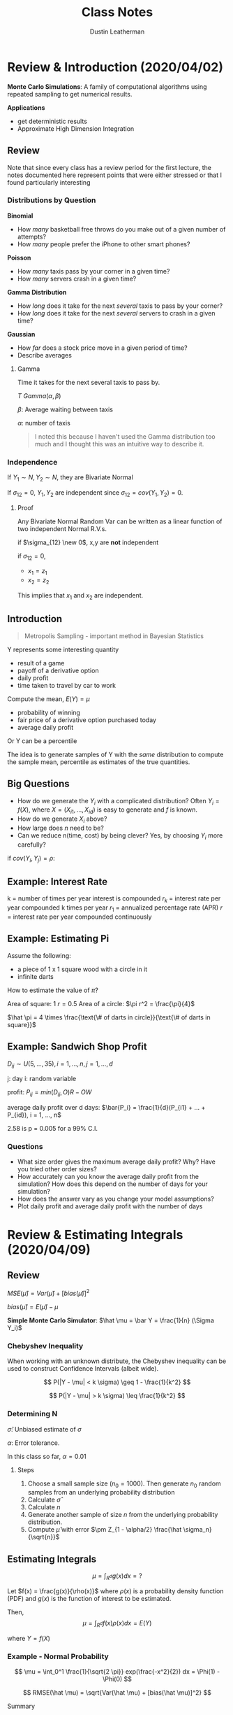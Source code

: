 #+TITLE:     Class Notes
#+AUTHOR:    Dustin Leatherman

* Review & Introduction (2020/04/02)

*Monte Carlo Simulations*: A family of computational algorithms using repeated
 sampling to get numerical results.


 *Applications*
 - get deterministic results
 - Approximate High Dimension Integration

** Review

Note that since every class has a review period for the first lecture, the notes
documented here represent points that were either stressed or that I found
particularly interesting
*** Distributions by Question

*Binomial*
- How /many/ basketball free throws do you make out of a given number of attempts?
- How /many/ people prefer the iPhone to other smart phones?

*Poisson*
- How /many/ taxis pass by your corner in a given time?
- How /many/ servers crash in a given time?

*Gamma Distribution*
- How /long/ does it take for the next /several/ taxis to pass by your corner?
- How /long/ does it take for the next /several/ servers to crash in a given time?

*Gaussian*
- How /far/ does a stock price move in a given period of time?
- Describe averages

**** Gamma

Time it takes for the next several taxis to pass by.

$T ~ Gamma(\alpha, \beta)$

$\beta$: Average waiting between taxis

$\alpha$: number of taxis

#+begin_quote
I noted this because I haven't used the Gamma distribution too much and I
thought this was an intuitive way to describe it.
#+end_quote

*** Independence

If $Y_1 \sim N, Y_2 \sim N$, they are Bivariate Normal

If $\sigma_{12} = 0$, $Y_1, Y_2$ are independent since $\sigma_{12} = cov(Y_1,
Y_2) = 0$.

**** Proof

Any Bivariate Normal Random Var can be written as a linear function of two
independent Normal R.V.s.

\begin{equation}
\begin{split}
x_1 = & z_1\\
x_2 = & \sigma_{12} z_1 \pm z_2 \sqrt{1 - \sigma_{12}^2}
\end{split}
\end{equation}


\begin{equation}
\begin{split}
cov(x_1, x_2) = \ & cov(z_1, \sigma_{12} z_1 \pm z_2 \sqrt{1 - \sigma_{12}^2})\\
= \ & cov(z_1, \sigma_{12} z_1 \pm z_2 \sqrt{1 - \sigma_{12}^2})\\
= \ & cov(z_1, \sigma_{12} z_1) + cov(z_1, z_2 \sqrt{1 - \sigma_{12}^2})\\
= \ & \sigma_{12} V(z_1) + 0\\
= \ & \sigma_{12}
\end{split}
\end{equation}

if $\sigma_{12} \new 0$, x,y are *not* independent

if $\sigma_{12} = 0$,
    - $x_1 = z_1$
    - $x_2 = z_2$

This implies that $x_1$ and $x_2$ are independent.

** Introduction

#+begin_quote
Metropolis Sampling - important method in Bayesian Statistics
#+end_quote

Y represents some interesting quantity
- result of a game
- payoff of a derivative option
- daily profit
- time taken to travel by car to work

Compute the mean, $E(Y) = \mu$
- probability of winning
- fair price of a derivative option purchased today
- average daily profit

Or Y can be a percentile

The idea is to generate samples of Y with the /same/ distribution to compute the
sample mean, percentile as estimates of the true quantities.

** Big Questions

- How do we generate the $Y_i$ with a complicated distribution? Often $Y_i =
  f(X)$, where $X = (X_{i1}, ..., X_{id})$ is easy to generate and $f$ is known.
- How do we generate $X_i$ above?
- How large does /n/ need to be?
- Can we reduce n(time, cost) by being clever?
    Yes, by choosing $Y_i$ more carefully?

if $cov(Y_i, Y_j) = \rho$:

\begin{equation}
\begin{split}
V(\bar{Y}) = & \frac{\sigma^2}{n} + \frac{2n(n - 1)}{n^2} cov(Y_i, Y_j)\\
= & \frac{\sigma^2}{n} + \frac{n(n - 1)}{n^2} \rho \sigma^2
\end{split}
\end{equation}

** Example: Interest Rate

k = number of times per year interest is compounded
$r_k$ = interest rate per year compounded k times per year
$r_1$ = annualized percentage rate (APR)
$r$ = interest rate per year compounded continuously

\begin{equation}
\begin{split}
r_1 = & (1 + \frac{r_k}{k})^k - 1 = e^r - 1\\
r = & k ln(1 + \frac{r_k}{k}) = ln(1 + r_1)
\end{split}
\end{equation}

\begin{equation}
\begin{split}
    \underset{n \to \infty}{lim} (1 + \frac{1}{n})^n = & e\\
    \underset{n \to \infty}{lim} (1 + \frac{0.05}{n})^n = & \underset{n \to \infty}{lim} (1 + \frac{0.05}{n})^{\frac{n}{0.05}} = e^{0.05}
\end{split}
\end{equation}

** Example: Estimating Pi

Assume the following:
- a piece of 1 x 1 square wood with a circle in it
- infinite darts


How to estimate the value of $\pi$?

Area of square: 1
$r = 0.5$
Area of a circle: $\pi r^2 = \frac{\pi}{4}$

$\hat \pi = 4 \times \frac{\text{\# of darts in circle}}{\text{\# of darts in square}}$

** Example: Sandwich Shop Profit

$D_{ij} \sim U(5, ..., 35), i = 1,...,n, j = 1,...,d$

j: day
i: random variable

profit: $P_{ij} = min(D_{ij}, O) R - OW$

average daily profit over d days: $\bar{P_i} = \frac{1}{d}(P_{i1} + ... + P_{id}), i = 1, ..., n$

\begin{equation}
\begin{split}
\hat \mu = & \frac{1}{n}(\bar{P_1} + ... + \bar{P_n}) = \frac{1}{nd} \sum_{i,j = 1}^{n, d} P_{ij}\\
\hat \sigma^2 = & \frac{1}{n - 1} \sum_{i = 1}^{n} (\bar{P_i} - \hat \mu)^2\\
\hat \mu \pm & 2.58 \frac{\hat \sigma}{\sqrt{n}}
\end{split}
\end{equation}

2.58 is p = 0.005 for a 99% C.I.

*** Questions
- What size order gives the maximum average daily profit? Why? Have you tried
  other order sizes?
- How accurately can you know the average daily profit from the simulation? How
  does this depend on the number of days for your simulation?
- How does the answer vary as you change your model assumptions?
- Plot daily profit and average daily profit with the number of days
* Review & Estimating Integrals (2020/04/09)
** Review

$MSE(\hat \mu) = Var(\hat \mu) + [bias(\hat \mu)]^2$

$bias(\hat \mu) = E(\hat \mu) - \mu$

*Simple Monte Carlo Simulator*: $\hat \mu = \bar Y = \frac{1}{n} (\Sigma Y_i)$

*** Chebyshev Inequality

When working with an unknown distribute, the Chebyshev inequality can
be used to construct Confidence Intervals (albeit wide).

$$
P(|Y - \mu| < k \sigma) \geq 1 - \frac{1}{k^2}
$$

$$
P(|Y - \mu| > k \sigma) \leq \frac{1}{k^2}
$$

*** Determining N

\begin{equation}
\begin{split}
|\frac{Z_{1 - \alpha/2} \hat \sigma}{\sqrt{n}}| \leq \epsilon \to n \geq (\frac{Z_{1 - \alpha/2}\hat \sigma}{\alpha})^2
\end{split}
\end{equation}

$\hat \sigma$: Unbiased estimate of $\sigma$

$\alpha$: Error tolerance.

In this class so far, $\alpha = 0.01$

**** Steps

1. Choose a small sample size ($n_0 = 1000$). Then generate $n_0$ random samples
   from an underlying probability distribution
2. Calculate $\hat \sigma$
3. Calculate $n$
4. Generate another sample of size $n$ from the underlying probability
   distribution.
5. Compute $\hat \mu$ with error $\pm Z_{1 - \alpha/2} \frac{\hat \sigma_n}{\sqrt{n}}$

** Estimating Integrals

$$
\mu = \int_{R^d} g(x)dx = ?
$$

Let $f(x) = \frac{g(x)}{\rho(x)}$ where $\rho(x)$ is a probability density
function (PDF) and $g(x)$ is the function of interest to be estimated.

Then,
$$
\mu = \int_{R^d} f(x) \rho(x) dx = E(Y)
$$

where $Y = f(X)$

*** Example - Normal Probability

$$
\mu = \int_0^1 \frac{1}{\sqrt{2 \pi}} exp(\frac{-x^2}{2}) dx = \Phi(1) - \Phi(0)
$$

$$
RMSE(\hat \mu) = \sqrt{Var(\hat \mu) + [bias(\hat \mu)]^2}
$$

Summary
| Estimator($\hat{\mu}$) | bias($\hat \mu$) | Var($\hat \mu$)  | RMSE($\hat \mu$)            |
|------------------------+------------------+------------------+-----------------------------|
| $\hat \mu_{MC1}$       |                0 | 0.0023345 n^{-1} | 0.048420 $n^{-\frac{1}{2}}$ |
| $\hat \mu_{MC2}$       |                0 | 0.22483 n^{-1}   | 0.47416 $n^{\frac{-1}{2}}$  |
| $\hat \mu_{MC3}$       |      O($n^{-1}$) | 0                | O($n^{-1}$)                 |
| $\hat \mu_{MC4}$       |                0 | O($n^{-3}$)      | O($n^{\frac{-3}{2}}$)       |


**** First Estimator - Simple Monte Carlo Estimator

$f(x) = \frac{1}{\sqrt{2 \pi}} exp(\frac{-x^2}{2})$

$X_i \sim U[0,1]$

$Y = f(X)$

$$
\hat \mu_{MC1} = E(Y) = \frac{1}{n} \Sigma f(X_i) = \frac{1}{n} \Sigma
\frac{1}{\sqrt{2 \pi}} exp(\frac{- X_i^2}{2})
$$


\begin{equation}
\begin{split}
MSE_{MC1} = Var(\hat \mu_{MC1}) + 0 = \frac{Var(Y)}{N} = n^{1} Var(Y) \propto n^{-1} = O(n^{-1})
\end{split}
\end{equation}
**** Second Estimator - Standard Normal R.V.

$$
f(x) = 1_{[0,1]}(x) = \begin{cases}
1, & x \in [0,1]\\
0, & else
\end{cases}
$$

$\mu = E(Y), Y = f(X), X_i \sim N(0,1)$


$$
\hat \mu_{MC2} = \frac{1}{n} \Sigma Y_i = \frac{1}{n} f(X_i) = \frac{1}{n} 1_{[0,1]}(X_i)
$$

In this case, $Y \sim Bernoulli(p)$. Thus $E(Y) = p$ and $\bar Y = \hat p$


\begin{equation}
\begin{split}
Var(Y) = & p(1 - p)\\
= & (\Phi(1) - \Phi(0))(1 - (\Phi(1) - \Phi(0)))\\
= & 0.2248
\end{split}
\end{equation}

$MSE_{MC2} = Var(\bar Y) = n^{-1} Var(Y) = 0.2248 n^{-1}$

**** Third Estimator - Left Rectangle Rule

Let $x_i = \frac{i - 1}{n}$


$$
\hat \mu_{Rect} = \frac{1}{n} \Sigma \frac{1}{\sqrt{2 \pi}} exp(\frac{-x_i^2}{2})
$$

Deterministic, thus $Var(\hat \mu) = 0$. Not a R.V.

$MSE_{MC3} = (\hat \mu - \mu)^2 + 0$

Let error $\epsilon = |\int_0^1 \frac{1}{\sqrt{2 \pi}} exp(\frac{-x^2}{2}) - \hat \mu|$

Let $k = max |f(x)|$ for $x \in [0, 1]$

$\epsilon \leq \frac{k(1 - 0)}{2n}$

\begin{equation}
\begin{split}
\mu - \hat \mu \leq \frac{k}{2n} = & O(n^{-1})\\
MSE_{\hat \mu} = & O(n^{-2})
\end{split}
\end{equation}

**** Fourth Estimator - Stratified Sampling Estimator

Simulates a random sample for each stratum.

Let $x_i = \frac{(i - 1 + U_i)}{n}, \ U_i \ \text{iid} \ U[0,1]$

$$
\hat \mu_{MC4} = \frac{1}{n} \Sigma \frac{1}{\sqrt{2 \pi}} exp(\frac{-x^2}{2})
$$

$MSE = Bias^2 + Var(\hat \mu) = 0 + O(n^{-3})$

* European Call/Put Options & Brownian Motion (2020/04/16)
** Options

*Call Option*: Contract that gives the buyer of the option the right to buy an
 asset at a specific price at a specific time.

*Put Option*: Contract that gives the buyer the right to sell an asset at a
 specific price at a specific time.

*European Option*: This is a type of option that allows execution time to be at
 the expiration/maturity date.

*Strike Price*: The predetermined price that the holder can buy or sell.

*Premium*: Expected value of the return at maturity.

*** Examples
**** Call Option

Premium: $4
Strike price: $50
Expiration: 3 Months

*Three month*
1. Stock Market Price = $100
   pay $4, then can buy for $50 when its 100

   |---------------------------------------|
   50                                     100

   The buyer executes. The return is 100 - 50 - 4 = $46 dollars

2. Stock market price is $20

   |---------------------------------------|
  50                                       20

  The buyer does *not* execute. Buyer loses $4.

**** Put Option

1. Stock Price is $100

   |---------------------------------------|
   50                                     100

   The buyer does *not* execute because selling for $50 is a loss. Loses $4.

2. Stock price is $20

   |--------------------------------------|
   50                                     20

   The buyer executes. The return is 50 - 20 - 4 = $26

*** European Options

t = time in years
S(t) = the price of the asset at time t
T = time to expiry (maturity) of the contract
K = strike price (the price decided at t = 0)
r = risk-neutral interest rate

*Discounted Euro Call payoff*: $max(S(T) - K, 0)e^{-rT}$

*Discounted Euro Put payoff*: $max(K - S(T), 0)e^{-rT}$

We only need to model $S(T)$ not $S(.)$. The fair call/put option prices are
$\mu = E(Y)$, where Y is the discounted call/put payoff.

** Geometric Brownian Motion

A simple model for asset prices

$S(t) = S(0) exp((r - \sigma^2/2)t + \sigma B(t)), \ t \geq 0$

$B_t \sim N(0, t)$: Brownian Motion. This produces wave-like noise that fans
wider as t increases.

$\sigma$: volatility. Measure the spread of an asset. Determined by no arbitrary
principle. i.e. the return cannot be greater than the interest rate if there is
no risk.

*** Properties

- $B(0) = 0$ with probability one
- $B(\tau)$ and $B(t) - B(\tau)$ independent for $0 \leq \tau \leq t$
- $B(t) - B(\tau) \sim N(0, t - \tau) \forall 0 \leq \tau \leq t$
- $cov(B(t), B(\tau)) = min(t, \tau)$ for $0 \leq t, \tau$

** Black-Sholes Formula for Option Prices

*Fair European Call Price*:
$$
S(0) \Phi(\frac{ln(S(0)/K) + (r + \sigma^2/2)T}{\sigma \sqrt{T}}) - Ke^{-rT}
\Phi(\frac{ln(S(0)/K) + (r - \sigma^2/2)T}{\sigma \sqrt{T}})
$$

$$
Ke^{-rT} \Phi(\frac{ln(K/S(0)) - (r - \sigma^2/2)T}{\sigma \sqrt{T}}) - S(0) \Phi(\frac{ln(K/S(0)) - (r + \sigma^2/2)T}{\sigma \sqrt{T}})
$$

*** Assumptions
1. The stock underlying call/put options provides no dividends during the
   call/put lifetime.
2. There are no transaction costs for the sale/purchase of stock.
3. Risk free interest rate (r) is constant during the option time

Put-call parity: Fair European call price - fair European put price = $S(0) - k
\ exp(-rT)$

** Monte Carlo Computation of European Put

1. Generate $X_1, ..., X_n$ by a normal pseudo-random number generator.
2. Compute the sample ending stock prices: $S_i(T) = S(0) \ exp((r -
   \sigma^2/2)T + \sigma \sqrt{T} X_i)$
3. Compute sample discounted payoffs, $Y_i = max(K - S_i(T), 0) e^{-r T}$
4. Average the discounted payoffs,

   Fair European Put Price
   $$
   \mu = E(Y) \approx \frac{1}{n} \sum_{i = 1}^{n} max(K - S_i(T), 0) e^{-r T}
   $$

   Estimated error = $\pm \frac{2.58 \hat \sigma}{\sqrt{n}}$ where $\hat \sigma$
   is the sample standard deviation of the discounted payoffs.
* Linear Congruential Generators & Inverse Distributions (2020/04/23)
** Linear Congruential Generators

Random numbers aren't truly random.

#+begin_quote
"Anyone who considers arithmetic methods of producing random digits is, of
course, in a state of sin." - John Neumann
#+end_quote

$M$: A large Integer

$a$: large primitive root of M ($a mod M \neq 0$)

$i = 1,..,M - 1$

$m_0$: integer seed

$$m_i = a \ m_{i - 1} mod M, \ x_i = \frac{m_i}{M}, \ i = 1,2,...$$

$x_i \neq x_j$ for $j = i + 1, ..., i + M - 2$

$M - 1$: Period

\begin{equation}
\begin{split}
m_i = & a \ m_{i - 1} \ mod \ M\\
= & m_0 \ a^i \ mod \ M
\end{split}
\end{equation}

$a$ is a primary root of M if $a^i$ mod M > 0 for $i = 1,..., M - 1$


\begin{equation}
\begin{split}
m_i = & a[m_o a^{i - 1} \ mod \ M] \ mod M\\
= & a[m_0 a^{i -1} - (\frac{m_o a^{i - 1}}{m}) \cdot M] \ mod \ M\\
= & (m_o a^i - a[\frac{m_o a^{i - 1}}{m}] \ M)\\
= & m_o a^i \ mod \ M
\end{split}
\end{equation}

*** Example 1

$M - 1 = 16$

$a = 5$

$m_n = 5 \ m_{n - 1} mod 16$

\begin{equation}
\begin{split}
m_0 = & 5\\
m_1 = & 10\\
m_2 = & 3\\
...\\
m_5 = & 6\\
m_6 = & 15\\
...
\end{split}
\end{equation}


$0 \leq \frac{m_i}{16} \leq 1$

at $m_16$, it starts over again

_period length_: any linear congruential generator will eventually repeat
itself.

_reproducability_: Using the same seed can produce the same /random/

** Tests for Pseudo random numbers

A given M may have primary roots, a, but not all may produce good sequences of
random numbers.

The numbers should fill the d-dim hypercube.

_Spectral Tests_: Quantitative measure of how well the points $(x_i, x_{i + 1},
..., x_{i + d - 1})$ fill $[0,1]^d$. This test, $l(0, M, d)$ is the largest
possible distance between planes covering the points.


*** Collision Test

$Y_1, ..., Y_n$ iid R.V. with the common cumulative prob distr. function F so
$x_i = F(Y_i) \sim iid U[0, 1]$


$Z_i = (X_{(i - 1)d + 1}, ..., X_{id}), \ i = 1, ..., k = \frac{n}{d}$

$Z_i \sim iid [0,1]^d$

W = \# of Bins with more than one point. (collisions)

Break the cube $[0,1]^d$ into *l* non overlapping Bins

Check if the points are uniformly random.

$\underset{n \to \infty}{lim} W \sim Poisson$

$$
\lambda = \frac{k^2}{l}
$$

If W is much smaller than $\lambda$ or much larger than $\lambda$, then it is
not pseudo random.

** Inverse Distribution

Y with CDF F(Y)

$$
0 \leq F(Y) \leq 1
$$

Define a new R.V. X: $X = F(Y) \sim Unif(0, 1)$

\begin{equation}
\begin{split}
P(X < x) = & P(F(Y) < X)\\
= & P(Y < F^{-1} (x))\\
= & F(F^{-1}(x))\\
= & x
\end{split}
\end{equation}
* Geometric Brownian Motion Explanation (2020/04/30)

Geometric + Random term to model that the price is always increasing.

GBM model used to simulate stock prices at a given time.

\begin{equation}
\begin{split}
S(t) = S(0) exp((-r - \sigma^2/2)t + \sigma B(t))
\end{split}
\end{equation}

Random log Return between t1 and t2
\begin{equation}
  \begin{split}
    R(t_1, t_2) = ln(\frac{S(t_2)}{S(t_1)}) = (r - \sigma^2/2)(t_2 - t_1) + \sigma[B(t_2) - B(t_1)]
  \end{split}
\end{equation}

$B(t_2) - B(t_1) \sim N(0, t_2 - t_1)$

Risk Free investment (no volatility or money in the bank) ($\sigma = 0$)

$E(S(t)) = S(0) exp(rt)$

$exp(-\sigma^2 t/2)$: comes from _no arbitrage principle_. The mean return is
the return on a risk-free investment.

Return is a Gaussian random variable. May be positive or negative

\begin{equation}
  \begin{split}
    ln(\frac{S(t + \Delta)}{S(t)}) = (r - \sigma^2/2) \Delta + \sigma[B(t + \Delta) - B(t)]
  \end{split}
\end{equation}

$B(t + \Delta) - B(t) \sim N(0, \Delta)$

GBM
$S(t) = S(0) exp((r - \sigma^2/2)t + \sigma B(t))$

\begin{equation}
  \begin{split}
    E(S(t)) = & E[S(0) exp((r - \sigma^2/2)t + \sigma B(t))]\\
= & S(0) exp((r - \sigma^2/2)t) E(exp(\sigma B(t)))
  \end{split}
\end{equation}

The moment generating function for $N(0, \sigma^2)$ is

$M_x(t) = exp(\frac{\sigma^2 t^2}{2})$

\begin{equation}
  \begin{split}
    E[exp(\sigma B(t))] = \sigma^2/2
  \end{split}
\end{equation}

Cancels out the term in $E[S(t)]$

** Fair European Put Price

E[discounted payoff at time T]
\begin{equation}
  \begin{split}
   & E[max(K - S(T, X), 0) e^{-rT}]\\
= & \int_{-\infty}^{\infty} max(K - S(T, X), 0) e^{-rT} dx\\
= & \int_{-\infty}^{\infty} max(K - S(T, X), 0) e^{-rT} f(x) dx\\
= & \int_{-\infty}^{\infty} max(K - S(0)exp((r - \sigma^2/2)T + \sigma \sqrt{T} X), 0) e^{-rT} f(x) dx\\
= & \int_{-\infty}^{X_{hi}} K - S(0)exp((r - \sigma^2/2)T + \sigma \sqrt{T} X) e^{-rT} f(x) dx + \int_{X_{hi}}^{\infty} 0\\
= & \int_{-\infty}^{X_{hi}} K e^{-rT} f(x) dx - \int_{-\infty}^{X_{hi}} S(0)exp((r - \sigma^2/2)T + \sigma \sqrt{T} X - rT) f(x) dx\\
= & k exp(-rT) \Phi (X_{hi}) - S(0) \int_{-\infty}^{X_{hi}} exp(r - \sigma^2/2)T + \sigma \sqrt T X - \frac{1}{\sqrt{2 \pi}} exp(-x^2/2)\\
= & k e^{-rT} \Phi (X_{hi}) - S(0) \int_{-\infty}^{X_{hi}} \frac{1}{\sqrt{2 \pi}} exp(-\sigma^2 T/2 + \sigma \sqrt T X - X^2/2)\\
= & k e^{-rT} \Phi (X_{hi}) - S(0) \Phi (X_{hi} - \sigma \sqrt T)\\
  \end{split}
\end{equation}


Need to find out when this becomes 0.
$K - S(0) exp((r - \sigma^2/2)T + \sigma \sqrt{T} X) \leq 0$

X_hi
$X \geq \frac{ln(k/S(0)) - (r - \sigma^2/2)T}{\sigma \sqrt T}$
* Random Number Generation pt 2 (2020/05/07)

** Acceptance-Rejection Method

$Y_i, \ W_i \sim iid R.V$

$Y_i \sim$ common PDF, $f_Y$

$W_i \sim U[0,1]$

$Let c  \leq 1 \ s.t. \ \ \frac{c f_Z (z)}{f_Y (z)}$

$f_Z$: PDF of the Random variable we want to generate.

We want C to be as close to 1 as possible. It is generally found by calculation

$\frac{1}{c} = sup_z \frac{f_Z (z)}{f_Y (z)} == \frac{f_Y (y)}{c} = sup f_Z (y)$

1/c is the largest value of the ratio between $f_Z(y), \ f_Y (y)$
#+begin_quote
sup = supremum = maximum of a given set
#+end_quote

$k = 0, ..., m$ for $i = 1,2,...$

if $W_i \leq \frac{c f_Z(Y_i)}{f_Y (Y_i)}, \ \ k = k + 1, \ \ Z_k = Y_i$

$Z_1, ..., Z_n$ iid with PDF $f_Z$

_Goal_: Want to simulate a random sample from Z with known PDF $f_Z (y)$

*What we know*
1. We can simulate random samples $Y_1, ..., Y_n$ from $f_Y (y)$. $f_Y (y)$ is
   known and has the same support as Z. The support being the domain of a R.V
   where the pdf is non-zero. For example, values using the Beta distr. PDF is between 0 and 1,
   so is $U[0,1]$
2. We can simulate random samples from a Uniform Distribution $W_1, ..., W_n
   \sim U[0,1]$

#+CAPTION: Acceptance-Rejection method using two distributions
#+ATTR_LaTeX: :width 10.6cm :height 7cm\textwidth
#+LABEL: fig:acceptreject

[[./resources/acceptreject.jpg]]


*** Proof

How do we know whether the accepted samples are sufficient for a random sample?

\begin{equation}
\begin{split}
\lim_{\Delta \to 0} & \frac{P(Y \in [y, y + \Delta] | \ \text{Y accepted to be Z})}{\Delta} = f_Z (y)\\
\lim_{\Delta \to 0} & \frac{P(Y \in [y, y + \Delta] \cap \ \text{Y accepted to be Z})}{\Delta \cdot P(\text{Y accepted to be Z})}\\
\lim_{\Delta \to 0} & \frac{f_Y(y) \times P(W \leq c f_Z(y)/ f_Y(y))}{\Delta \cdot c} & \ \text{Using definition for P(Y is Z)}\\
\lim_{\Delta \to 0} & \frac{f_Y(y) \times c f_Z(y)/ f_Y(y)}{c} = f_Z (y)
\end{split}
\end{equation}

\begin{equation}
\begin{split}
P(\text{Y accepted to be Z}) = & \lim_{n \to \infty} \sum_{i = 1}^{n} P (w \leq \frac{c f_Z (y_i)}{f_Y (y_i)}) f_Y (y_i) \cdot \Delta\\
= & \lim_{n \to \infty} \sum_{i = 1}^{n} P (\text{accept } y_i | y_i) \cdot P(y_i)\\
= & \int_\Omega \frac{c f_Z (y_i)}{f_Y (y_i)} \cdot f_Y (y_i) dy\\
= & c \int_\Omega f_Z (y) dy\\
= & c \cdot 1 = c
\end{split}
\end{equation}

$\Omega$: Support of Y and Z

- You *must* know the PDF function $f_Y, \ f_Z$ explicitly
- Generating $Y_1, Y_2,...$ with PDF $f_Y$ may be done using the inverse
  transformation method.

*** Application

Generate a Sequence of 1000 random numbers.

$$
f_Z (z) = 20z (1 - z)^3, \ 0 < z < 1, \ z \sim Beta(\alpha = 2, \beta = 4)
$$

$f_Y \sim U[0,1]$

1. The candidate distribution $f_Y(y) = 1, \ 0 < y < 1$
2. What is the value of C?

   $$
   \frac{1}{c} = sup \ \frac{f_Z(y)}{f_Y(y)}
   $$

    $Q = \frac{f_Z(y)}{f_Y(y)} = \frac{20z(1 - z)^3}{1}$.  Need to find max of Q

    \begin{subequations}
    \label{first:main}
    \begin{align}
    \frac{dQ}{dz} = & 20 z(1 - z)^3 - 60z(1 - z)^2\\
    = & (1 - z)^2 (20 (1 - z) - 60z)\\
    = & (1 - z)^2 (20 - 80z) = 0\\
    z = & 1, \frac{1}{4}
    \end{align}
    \end{subequations}

    Since $\frac{1}{4}$ is the smallest,

    $$
    \frac{20 (0.25)(1 - 0.25)^3}{1} = \frac{135}{64} \to \frac{1}{c} \to c = \frac{64}{135}
    $$

3. How many random samples are required?

    Let N be the number of iterations required.

    $E(N) = \frac{1000}{c} = \frac{1000 \cdot 135}{64} = \frac{135000}{64}$

    $N = 1.1 \cdot E(N) = 2321$ random samples

4. How to simulate

   1. Sim N random samples from $U[0,1]$ Y
   2. Sim N random samples from $U[0,1]$ W
   3. Make decision. if $W_i < \frac{c f_Z(y)}{f_Y(y)}$ then reject
*** Normal Distribution

$f_Z (z) = \frac{1}{\sqrt {2 \pi}} exp(-z^2/2), \ \ - \infty \leq z \leq \infty$

Want to simulate a Normal Z but we need to find a candidate distribution with
the same support. No other distributions have the same support as the Normal but
many have the support $0 \leq y < \infty$.

$|z| < \infty$

\begin{equation}
\begin{split}
P(|z| \leq z) = & P(-z \leq Z \leq z)\\
= & \Phi (z) - \Phi(-z)\\
= & \Phi (z) - (1 - \Phi (z))\\
= & 2 \Phi (z) - 1
\end{split}
\end{equation}

$f_{|z|} (z) = \frac{2}{\sqrt{2 \pi}} exp(- z^2/2)$

$P(z < 0) = P(z \geq 0) = 0.5$

We will need to simulate random samples from $|z|$.

1. What is the candidate distr. for Y?

   $$
   Y \sim exp(1), \ \ f_Y(z) = exp(- z), \ 0 \leq z < \infty
   $$

2. What is the value of c?

   $$
   Q = \frac{1}{c} = \frac{f_Z(z)}{f_Y(z)} = \frac{\frac{2}{\sqrt{2 \pi}}
   exp(-z^2/2)}{exp(-z)} = \frac{2}{\sqrt{2 \pi}} exp(-z^2/2 + z)
   $$

   Maximize Q which means maximize $-z^2/2 + z$ (z = 1)

   $Q = \frac{2}{\sqrt{2 \pi}} exp(0.5) = \sqrt{\frac{2e}{\pi}} = \frac{1}{6}$

   $c = \sqrt{\frac{\pi}{2e}}$

   $Q = \frac{1}{c} = \frac{c f_Z(y)}{f_Y(y)} = sqrt{\frac{\pi}{2e}} \cdot \sqrt{\frac{2}{\pi}} exp(-z^2/2 + z) = exp(-z^2/2 + z - 0.5)$

   $c \frac{f_Z(y)}{f_Y(y)} = exp(- \frac{y^2}{2} + y - 0.5) = exp(-\frac{1}{2}(y - 1)^2)$

3. How many random samples?

   $E(N) = \frac{1000}{c} \approx 1316$

    $N = 1.1 \cdot 1316 = 1448$ random samples

4. Simulate

   1. Simulate R.S $U[0,1]$ W
   2. Simulate $.S from $Y \sim exp(1)$
      Inverse transformation method yields $Y_i = - log(x_i)$

      \begin{equation}
      \begin{split}
      F_Y(y) = & 1 - e^{-1}\\
      F_Y^{-1}(x) = & -log(x_i) OR \ -log(1 - x_i)
      \end{split}
      \end{equation}

   3. If $W_i \leq exp(-0.5(y - 1)^2)$, accept.
   4. Simulate R.S $V_i \sim U[0,1]$

      $Z_k = sign(V_i - 0.5) Y_i$

** Brownian Motion Time Differencing

Sometimes instead of a scalar, we want to generate random functions, $B$.

*** Properties
- $B(0) = 0$
- $B(\tau)$ and $B(t) - B(\tau)$ are indep for all $0 \leq \tau \leq t$
- $B(t) - B(\tau) \sim N(0, t - \tau)$
- $B(t)$ and $B(\tau)$ are _not_ independent.
  $cov(t, \tau) = min(t, \tau) = \tau$
- May be generated at discrete times, $0 = t_0 < t_1 < ... < t_\alpha = T$

  $B(0) = 0, B(t_k) = B(t_{k - 1}) + X_k \sqrt{t_k - t_{k - 1}}, k = 1,...,d$

  $X_1,...,X_d$ are iid.

*** Linear Interpolation

#+CAPTION: Linear Interpolation
#+ATTR_LaTeX: :width 10.6cm :height 7cm\textwidth
#+LABEL: fig:second
[[./resources/linear_interpolation.jpg]]

*** Generating Brownian Sample Paths

$d$: number of time nodes

$$
0, \frac{T}{d}, \frac{2T}{d}, ..., \frac{(d - 1)T}{d}, \frac{dT}{d} = T
$$

to generate sample paths of brownian motion.

1. Generate $d$ standard normal random numbers $X_1, ..., X_d$
2. Brownian motion at time $\frac{kT}{d}, \ k = 1,2,...,d$

__Relationship between Brownian Motion and Geometric Brownian Motion_

They are the same thing.

/Brownian Motion/

$$
S(T) = S(0) exp(rT - T\frac{\sigma^2}{2} + \sigma B(T))
$$

/Geometric Brownian Motion/

$$
S(T) = S(0) exp(T(r - \frac{\sigma^2}{2}) + \sigma B(T))
$$
